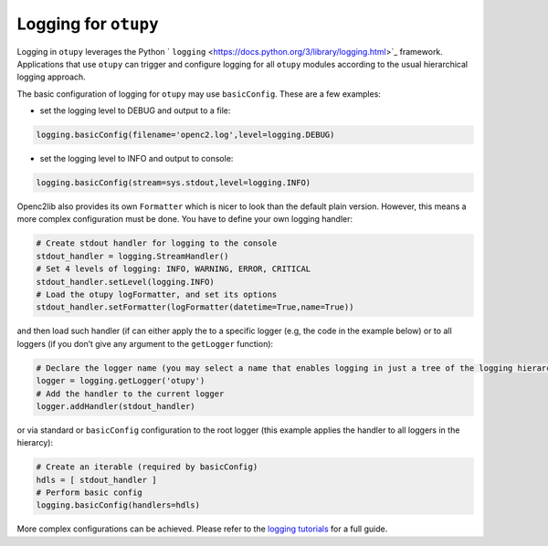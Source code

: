 Logging for ``otupy``
=====================

Logging in ``otupy`` leverages the Python
` ``logging`` <https://docs.python.org/3/library/logging.html>`_
framework. Applications that use ``otupy`` can trigger and configure
logging for all ``otupy`` modules according to the usual hierarchical
logging approach.

The basic configuration of logging for ``otupy`` may use
``basicConfig``. These are a few examples: 

- set the logging level to DEBUG and output to a file:

.. code-block:: python3

     logging.basicConfig(filename='openc2.log',level=logging.DEBUG)

- set the logging level to INFO and output to console:

.. code-block:: python3

     logging.basicConfig(stream=sys.stdout,level=logging.INFO)

Openc2lib also provides its own ``Formatter`` which is nicer to look
than the default plain version. However, this means a more complex
configuration must be done. You have to define your own logging handler:

.. code-block:: python3

     # Create stdout handler for logging to the console
     stdout_handler = logging.StreamHandler()
     # Set 4 levels of logging: INFO, WARNING, ERROR, CRITICAL
     stdout_handler.setLevel(logging.INFO)
     # Load the otupy logFormatter, and set its options
     stdout_handler.setFormatter(logFormatter(datetime=True,name=True))

and then load such handler (if can either apply the to a specific logger
(e.g, the code in the example below) or to all loggers (if you
don’t give any argument to the ``getLogger`` function):

.. code-block:: python3

     # Declare the logger name (you may select a name that enables logging in just a tree of the logging hierarchy)
     logger = logging.getLogger('otupy')
     # Add the handler to the current logger 
     logger.addHandler(stdout_handler)

or via standard or ``basicConfig`` configuration to the root logger
(this example applies the handler to all loggers in the hierarcy):

.. code-block:: python3

     # Create an iterable (required by basicConfig)
     hdls = [ stdout_handler ]
     # Perform basic config
     logging.basicConfig(handlers=hdls)

More complex configurations can be achieved. Please refer to the
`logging tutorials <https://docs.python.org/3/howto/logging.html>`__ for
a full guide.
